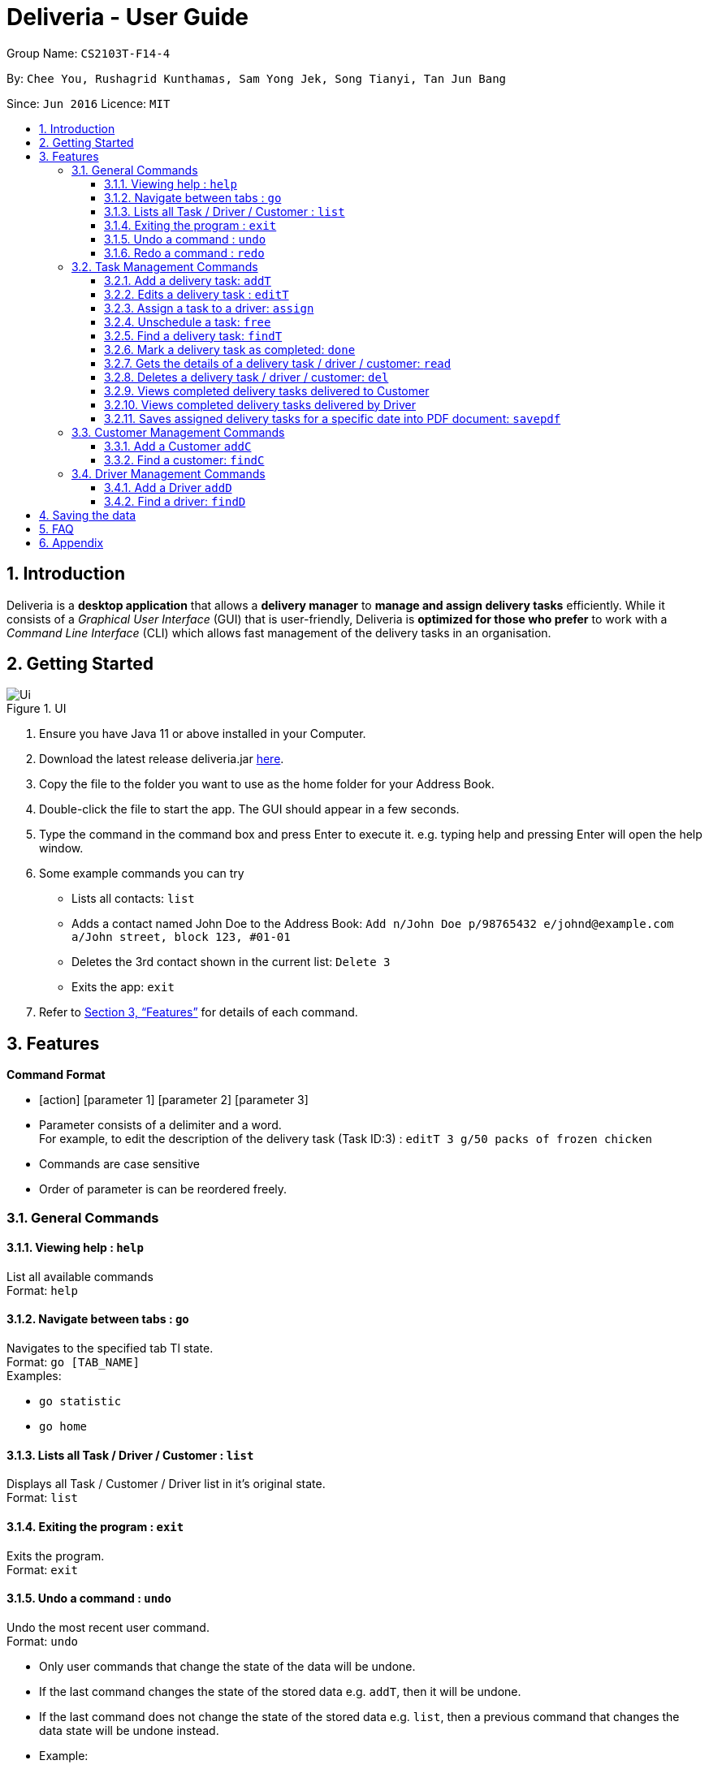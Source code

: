 = Deliveria - User Guide
:site-section: UserGuide
:toc:
:toc-title:
:toclevels: 4
:toc-placement: preamble
:sectnums:
:imagesDir: images
:stylesDir: stylesheets
:xrefstyle: full
:experimental:
ifdef::env-github[]
:tip-caption: :bulb:
:note-caption: :information_source:
endif::[]
:repoURL: https://github.com/AY1920S1-CS2103T-F14-4/main

Group Name: `CS2103T-F14-4`

By: `Chee You, Rushagrid Kunthamas, Sam Yong Jek, Song Tianyi, Tan Jun Bang`

Since: `Jun 2016`      Licence: `MIT`

== Introduction

Deliveria is a *desktop application* that allows a *delivery manager* to *manage and assign delivery tasks* efficiently. While it consists of a _Graphical User Interface_ (GUI) that is user-friendly, Deliveria is *optimized for those who prefer* to work with a _Command Line Interface_ (CLI) which allows fast management of the delivery tasks in an organisation.

== Getting Started
.UI
image::Ui.png[Ui]
[caption="Figure 1: ",link="Ui.png"]
. Ensure you have Java 11 or above installed in your Computer.
. Download the latest release deliveria.jar https://github.com/AY1920S1-CS2103T-F14-4/main/releases[here].
. Copy the file to the folder you want to use as the home folder for your Address Book.
. Double-click the file to start the app. The GUI should appear in a few seconds.
. Type the command in the command box and press Enter to execute it.
e.g. typing help and pressing Enter will open the help window.
. Some example commands you can try
* Lists all contacts: `list`

* Adds a contact named John Doe to the Address Book: `Add n/John Doe p/98765432 e/johnd@example.com a/John street, block 123, #01-01`

* Deletes the 3rd contact shown in the current list: `Delete 3`

* Exits the app: `exit`

. Refer to <<Features>>  for details of each command.

[[Features]]
== Features

====
*Command Format*

* [action] [parameter 1] [parameter 2] [parameter 3]
* Parameter consists of a delimiter and a word. +
For example, to edit the description of the delivery task (Task ID:3) : `editT 3 g/50 packs of frozen chicken`
* Commands are case sensitive
* Order of parameter is can be reordered freely.
====

=== General Commands


==== Viewing help : `help`

List all available commands +
Format: `help`

==== Navigate between tabs : `go`

Navigates to the specified tab Tl state. +
Format: `go [TAB_NAME]` +
Examples:

* `go statistic`
* `go home`

==== Lists all Task / Driver / Customer : `list`

Displays all Task / Customer / Driver list in it's original state. +
Format: `list`

==== Exiting the program : `exit`

Exits the program. +
Format: `exit`

==== Undo a command : `undo`

Undo the most recent user command. +
Format: `undo`
****
* Only user commands that change the state of the data will be undone.
* If the last command changes the state of the stored data e.g. `addT`, then it will be undone.
* If the last command does not change the state of the stored data e.g. `list`, then a previous command that changes
the data state will be undone instead.
* Example:
** User input sequence:
*** `addD n/Uncle Alex p/888889999 e/someone@gmail.com a/1 Pine Road tt/friends`
*** `list`
*** `undo`
** Result: `undo` will undo the `addD` command, as the `list` command does not change the data state.
****

==== Redo a command : `redo`

Redo the most recently undone command. +
Format: `redo`
****
* Only user commands that change the state of the data will be redone.
* Example:
** User input sequence:
*** `addC n/Damith Bobby p/89898989 e/someoneone@gmail.com a/2 Watermelon Road`
*** `list`
*** `undo`
*** `redo`
** Result: In this case, `redo` will redo the most recently undone command i.e. `addC`. The `list` command will not be considered.
****


=== Task Management Commands

==== Add a delivery task: `addT`

Adds a delivery task to the task manager. +
Format: `addT [g/DESCRIPTION OF GOODS] [c/CUSTOMER ID] [dt/DATE OF DELIVERY]`

****
* DATE OF DELIVERY must be today onwards. Date format: d/M/yyyy.
* All fields are compulsory.
****

Examples:

* `addT g/100 frozon boxes of red grouper c/13 dt/10/12/2019`
* `addT g/1x washing machine c/10 dt/12/1/2020`

==== Edits a delivery task : `editT`

Edits a existing delivery task in the task manager. +
Format: `editT [TASK ID] [g/DESCRIPTION OF GOODS] [c/CUSTOMER ID] [dt/DATE OF DELIVERY]`

****
* Edited DATE OF DELIVERY must be today onwards. Date format: d/M/yyyy.
* Only indicate fields that you want to change.
****

Examples:

* `editT 3 g/50 frozen boxes of catfish` +
Edits the description of the task (Task ID: 3) to be `50 frozen boxes of catfish`.
* `editT 5 c/2 dt/10/12/2019` +
Edits the customer and date of delivery of the task (Task ID: 5) to be `Customer (Customer ID: 2)` and `10/12/2019` respectively.

// tag::assign-command[]
==== Assign a task to a driver: `assign`

Assign an existing task to a driver with a proposed time. +
Format: `assign [force] t/TASK_ID d/DRIVER_ID at/hMM - hMM`

****
* You cannot assign a time that clashes with the driver's existing schedule, or is outside their working hours
* If there is an earlier time slot that the driver is available,
the program will suggest the earlier time slot +
    - Use `assign force` to dismiss the suggestion and add the proposed time to the task
* The ID is a positive integer
****

Examples:

* `assign t/1 d/1 at/900-1200` +
Schedule task #1 from 11 am to 12 pm, and assign it to driver #1.

* `assign force t/2 d/1 at/1600-1700` +
Schedule task #2 from 4 pm to 5 pm, and assign it to driver #1 regardless the existence of an earlier time slot.
// end::assign-command[]


// tag::free-command[]
==== Unschedule a task: `free`

Remove the time slot and driver from a task, and free the driver from this time slot in their schedule. +
Format: `free t/TASK_ID`

****
* You cannot free a task that has no driver or time slot assigned to it.
****

Examples:

* `free t/1` +
Remove the assigned driver and time slot from the task, and free the driver's schedule.
// end::free-command[]

==== Find a delivery task: `findT`

Finds and displays all delivery tasks that have the user input phrase in their description. +
Format: `findT [phrase] [more phrase]`
****
* This command is case-insensitive.
* Examples:
** `findT gla`
*** Finds and displays all task(s) with "gla" in their description(s).
** `findT glass`
*** Finds and displays all task(s) with "glass" in their description(s).
** `findT glass box`
*** Finds and displays all task(s) with "glass box" in their description(s).
****

==== Mark a delivery task as completed: `done`

Mark a delivery task as completed. +
Format: `done [TASK ID]`

****
* Only tasks that are ONGOING can be marked as COMPLETED. ONGOING tasks refer to tasks with assigned drivers.
****

Examples:

* `done 2` +
Marks the delivery task with Task ID 2 as COMPLETED.

==== Gets the details of a delivery task / driver / customer: `read`

Gets the details a task / driver / customer. +
Format: `read [c/CUSTOMER ID]` | `read [t/DRIVER ID]` | `read [t/TASK ID]`

Examples:

* `read t/3` +
Gets the details of task (Task ID: 3).
* `read d/2` +
Gets the details of driver (Driver ID: 2).

==== Deletes a delivery task / driver / customer: `del`

Deletes a task / driver / customer from its respective managers. +
Format: `del [c/CUSTOMER ID]` | `del [t/DRIVER ID]` | `del [t/TASK ID]`

****
* Cannot delete a *DELIVERY TASK* that is on-going. Remove the driver from the task first before deleting.
* Cannot delete a *DRIVER* that is assigned to a on-going task. Remove the driver from the task first before deleting.
****

Examples:

* `del t/1` +
Deletes task (Task ID: 1) from the task manager.
* `del d/2` +
Deletes driver (Driver ID: 2) from the driver manager.

==== Views completed delivery tasks delivered to Customer

Displays a list of completed tasks delivered to the customer, located in the completed delivery list under History tab.

Examples:

* `viewC 1` +
View the tasks delivered to the customer (Customer ID: 1).

==== Views completed delivery tasks delivered by Driver

Displays a list of completed tasks delivered by the driver, located in the completed delivery list under History tab.

Examples:

* `viewD 1` +
View the tasks delivered by the driver (Driver ID: 1).

==== Saves assigned delivery tasks for a specific date into PDF document: `savepdf`
The PDF document is arranged in a table format to allow easy reference of the delivery tasks that is assigned to each drivers for the date.
Its purpose is for user reference and archive. +
Refer to <<PdfLayout>> for sample. +
Format: `savepdf [DATE]`

****
* `DATE` format is dd/mm/yyy.
* `DATE` field is OPTIONAL. If date field is not declared, it will take the date of today.
* PDF document will be saved under `data` folder which is the same directory as where you put the deliveria.jar.
* Name of the PDF document will be DeliveryTasks [DATE].pdf .
****

Examples:

* `savepdf` +
Saves the assigned delivery tasks in PDF format for today.
* `savepdf 20/10/2019` +
Saves the assigned delivery tasks in PDF format for 20/10/2019.


=== Customer Management Commands


==== Add a Customer `addC`

Adds customer to the customer manager. +
Format: `addC [n/NAME] [p/PHONE] [e/EMAIL] [a/ADDRESS] [t/TAGS]`

****
* All fields are compulsory.
****

Examples:

* `addC n/John Doe p/98765432 e/johnd@example.com a/311, Clementi Ave 2, #02-25 t/friends`

==== Find a customer: `findC`

Finds and displays all customers that have the user input phrase in their name. +
Format: `findC [phrase] [more phrase]`
****
* This command is case-insensitive.
* Examples:
** `findC `Johna`
*** Finds and displays all customer(s) with "Johna" in their name(s).
** `findC Bobby Rose`
*** Finds and displays all customer(s) with "Bobby Rose" in their name(s).
** `findC a`
*** Finds and displays all customer(s) with "a" in their name(s).
****


=== Driver Management Commands


==== Add a Driver `addD`

Adds driver to the driver manager. +
Format: `addD [n/NAME] [p/PHONE] [e/EMAIL] [a/ADDRESS] [t/TAGS]`

****
* All fields are compulsory.
****

Examples:

* `addD n/John Doe p/98765432 e/johnd@example.com a/311, Clementi Ave 2, #02-25 t/friends`

==== Find a driver: `findD`

Finds and displays all drivers that have the user input phrase in their name. +
Format: `findD [phrase] [more phrase]`
****
* This command is case-insensitive.
* Examples:
** `findD Uncle Sam`
*** Finds and displays all driver(s) with "Uncle Sam" in their name(s).
** `findD Ahmad`
*** Finds and displays all driver(s) with "Ahmad" in their name(s).
** `findD Tan Ah Beng`
*** Finds and displays all driver(s) with "Tan Ah Beng" in their name(s).
****

== Saving the data

Deliveria data are saved in the hard disk automatically after any command that changes the data. +
There is no need to save manually.

== FAQ

*Q*: How do I transfer my data to another Computer? +
*A*: Install the app in the other computer and overwrite the empty data file it creates with the data file in your previous computer.

*Q*: Where is the saved file at? +
*A*:  It is located in the same folder where the .jar file is. There will be a folder called `data`.

*Q*: How do I know the list of commands? +
*A*: The `help` command will give a list of available commands.

== Appendix
.PDF Document generated by `savepdf` command
image::/images/DeliveryTasks_Pdf_Layout.png[id="PdfLayout", Delivery Tasks PDF]
